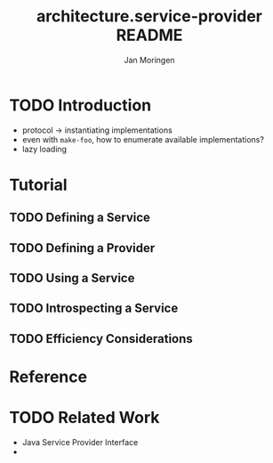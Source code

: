 #+TITLE:       architecture.service-provider README
#+AUTHOR:      Jan Moringen
#+EMAIL:       jmoringe@techfak.uni-bielefeld.de
#+DESCRIPTION: Framework for defining, introspecting and using services and providers of such
#+KEYWORDS:    common lisp, architecture, service, provider, framework
#+LANGUAGE:    en

* TODO Introduction
  + protocol -> instantiating implementations
  + even with =make-foo=, how to enumerate available implementations?
  + lazy loading
* Tutorial
** TODO Defining a Service
** TODO Defining a Provider
** TODO Using a Service
** TODO Introspecting a Service
** TODO Efficiency Considerations
* Reference
* TODO Related Work
  + Java Service Provider Interface
  +

* Settings                                                         :noexport:

#+OPTIONS: H:2 num:nil toc:t \n:nil @:t ::t |:t ^:t -:t f:t *:t <:t
#+OPTIONS: TeX:t LaTeX:t skip:nil d:nil todo:t pri:nil tags:not-in-toc
